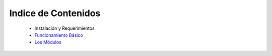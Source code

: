 Indice de Contenidos
====================

    * Instalación y Requerimientos
    * `Funcionamiento Básico <./funcionamiento_basico.rst>`_
    * `Los Módulos <./los_modulos.rst>`_